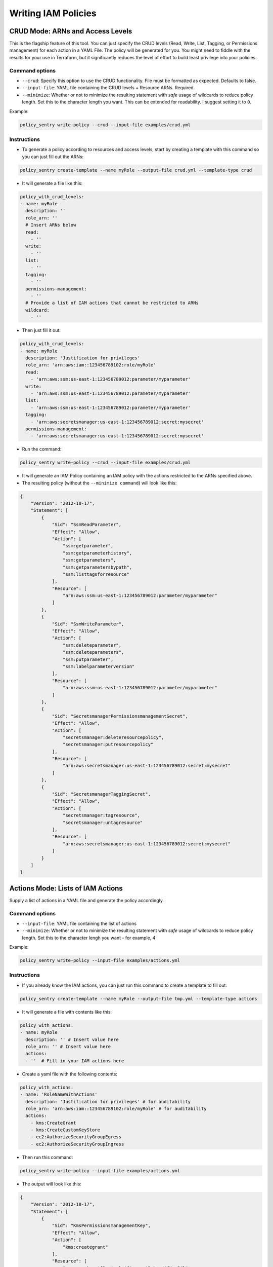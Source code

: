 Writing IAM Policies
#####################


CRUD Mode: ARNs and Access Levels
----------------------------------
This is the flagship feature of this tool. You can just specify the CRUD levels (Read, Write, List, Tagging, or Permissions management) for each action in a
YAML File. The policy will be generated for you. You might need to fiddle with the results for your use in Terraform, but it significantly reduces the level of effort to build least privilege into your policies.


Command options
~~~~~~~~~~~~~~~


* ``--crud``\ : Specify this option to use the CRUD functionality. File must be formatted as expected. Defaults to false.
* ``--input-file``\ : YAML file containing the CRUD levels + Resource ARNs. Required.
* ``--minimize``\ : Whether or not to minimize the resulting statement with *safe* usage of wildcards to reduce policy length. Set this to the character length you want. This can be extended for readability. I suggest setting it to ``0``.

Example:

.. code-block:: bash

   policy_sentry write-policy --crud --input-file examples/crud.yml

Instructions
~~~~~~~~~~~~~~~


* To generate a policy according to resources and access levels, start by creating a template with this command so you can just fill out the ARNs:

.. code-block:: bash

    policy_sentry create-template --name myRole --output-file crud.yml --template-type crud

* It will generate a file like this:

.. code-block:: yaml

    policy_with_crud_levels:
    - name: myRole
      description: ''
      role_arn: ''
      # Insert ARNs below
      read:
        - ''
      write:
        - ''
      list:
        - ''
      tagging:
        - ''
      permissions-management:
        - ''
      # Provide a list of IAM actions that cannot be restricted to ARNs
      wildcard:
        - ''

* Then just fill it out:

.. code-block:: yaml

    policy_with_crud_levels:
    - name: myRole
      description: 'Justification for privileges'
      role_arn: 'arn:aws:iam::123456789102:role/myRole'
      read:
        - 'arn:aws:ssm:us-east-1:123456789012:parameter/myparameter'
      write:
        - 'arn:aws:ssm:us-east-1:123456789012:parameter/myparameter'
      list:
        - 'arn:aws:ssm:us-east-1:123456789012:parameter/myparameter'
      tagging:
        - 'arn:aws:secretsmanager:us-east-1:123456789012:secret:mysecret'
      permissions-management:
        - 'arn:aws:secretsmanager:us-east-1:123456789012:secret:mysecret'


* Run the command:

.. code-block:: bash

   policy_sentry write-policy --crud --input-file examples/crud.yml


* It will generate an IAM Policy containing an IAM policy with the actions restricted to the ARNs specified above.
* The resulting policy (without the ``--minimize command``\ ) will look like this:

.. code-block:: json

    {
        "Version": "2012-10-17",
        "Statement": [
            {
                "Sid": "SsmReadParameter",
                "Effect": "Allow",
                "Action": [
                    "ssm:getparameter",
                    "ssm:getparameterhistory",
                    "ssm:getparameters",
                    "ssm:getparametersbypath",
                    "ssm:listtagsforresource"
                ],
                "Resource": [
                    "arn:aws:ssm:us-east-1:123456789012:parameter/myparameter"
                ]
            },
            {
                "Sid": "SsmWriteParameter",
                "Effect": "Allow",
                "Action": [
                    "ssm:deleteparameter",
                    "ssm:deleteparameters",
                    "ssm:putparameter",
                    "ssm:labelparameterversion"
                ],
                "Resource": [
                    "arn:aws:ssm:us-east-1:123456789012:parameter/myparameter"
                ]
            },
            {
                "Sid": "SecretsmanagerPermissionsmanagementSecret",
                "Effect": "Allow",
                "Action": [
                    "secretsmanager:deleteresourcepolicy",
                    "secretsmanager:putresourcepolicy"
                ],
                "Resource": [
                    "arn:aws:secretsmanager:us-east-1:123456789012:secret:mysecret"
                ]
            },
            {
                "Sid": "SecretsmanagerTaggingSecret",
                "Effect": "Allow",
                "Action": [
                    "secretsmanager:tagresource",
                    "secretsmanager:untagresource"
                ],
                "Resource": [
                    "arn:aws:secretsmanager:us-east-1:123456789012:secret:mysecret"
                ]
            }
        ]
    }


Actions Mode: Lists of IAM Actions
-----------------------------------
Supply a list of actions in a YAML file and generate the policy accordingly.

Command options
~~~~~~~~~~~~~~~

* ``--input-file``\ : YAML file containing the list of actions
* ``--minimize``\ : Whether or not to minimize the resulting statement with *safe* usage of wildcards to reduce policy length. Set this to the character lengh you want - for example, 4

Example:

.. code-block:: bash

   policy_sentry write-policy --input-file examples/actions.yml

Instructions
~~~~~~~~~~~~

* If you already know the IAM actions, you can just run this command to create a template to fill out:

.. code-block:: bash

    policy_sentry create-template --name myRole --output-file tmp.yml --template-type actions

* It will generate a file with contents like this:

.. code-block:: yaml

    policy_with_actions:
    - name: myRole
      description: '' # Insert value here
      role_arn: '' # Insert value here
      actions:
      - ''  # Fill in your IAM actions here

* Create a yaml file with the following contents:

.. code-block:: yaml

    policy_with_actions:
    - name: 'RoleNameWithActions'
      description: 'Justification for privileges' # for auditability
      role_arn: 'arn:aws:iam::123456789102:role/myRole' # for auditability
      actions:
        - kms:CreateGrant
        - kms:CreateCustomKeyStore
        - ec2:AuthorizeSecurityGroupEgress
        - ec2:AuthorizeSecurityGroupIngress


* Then run this command:

.. code-block:: bash

   policy_sentry write-policy --input-file examples/actions.yml


* The output will look like this:

.. code-block:: json


    {
        "Version": "2012-10-17",
        "Statement": [
            {
                "Sid": "KmsPermissionsmanagementKey",
                "Effect": "Allow",
                "Action": [
                    "kms:creategrant"
                ],
                "Resource": [
                    "arn:aws:kms:${Region}:${Account}:key/${KeyId}"
                ]
            },
            {
                "Sid": "Ec2WriteSecuritygroup",
                "Effect": "Allow",
                "Action": [
                    "ec2:authorizesecuritygroupegress",
                    "ec2:authorizesecuritygroupingress"
                ],
                "Resource": [
                    "arn:aws:ec2:${Region}:${Account}:security-group/${SecurityGroupId}"
                ]
            },
            {
                "Sid": "MultMultNone",
                "Effect": "Allow",
                "Action": [
                    "kms:createcustomkeystore",
                    "cloudhsm:describeclusters"
                ],
                "Resource": [
                    "*"
                ]
            }
        ]
    }


Folder Mode: Write Multiple Policies from CRUD mode files
----------------------------------------------------------

This command provides the same function as `write-policy`'s CRUD mode, but it can execute all the CRUD mode files in a folder. This is particularly useful in the Terraform use case, where the Terraform module can export a number of Policy Sentry template files into a folder, which can then be consumed using this command.

See the Terraform demo for more details.

.. code-block:: text

   Usage: policy_sentry write-policy-dir [OPTIONS]

   Options:
     --input-dir TEXT    Relative path to Input directory that contains policy_sentry .yml files (CRUD mode only)  [required]
     --output-dir TEXT   Relative path to directory to store AWS JSON policies [required]
     --crud              Use the CRUD functionality. Defaults to false
     --minimize INTEGER  Minimize the resulting statement with *safe* usage of wildcards to reduce policy length. Set this to the character length you want - for example, 4
     --help              Show this message and exit.
